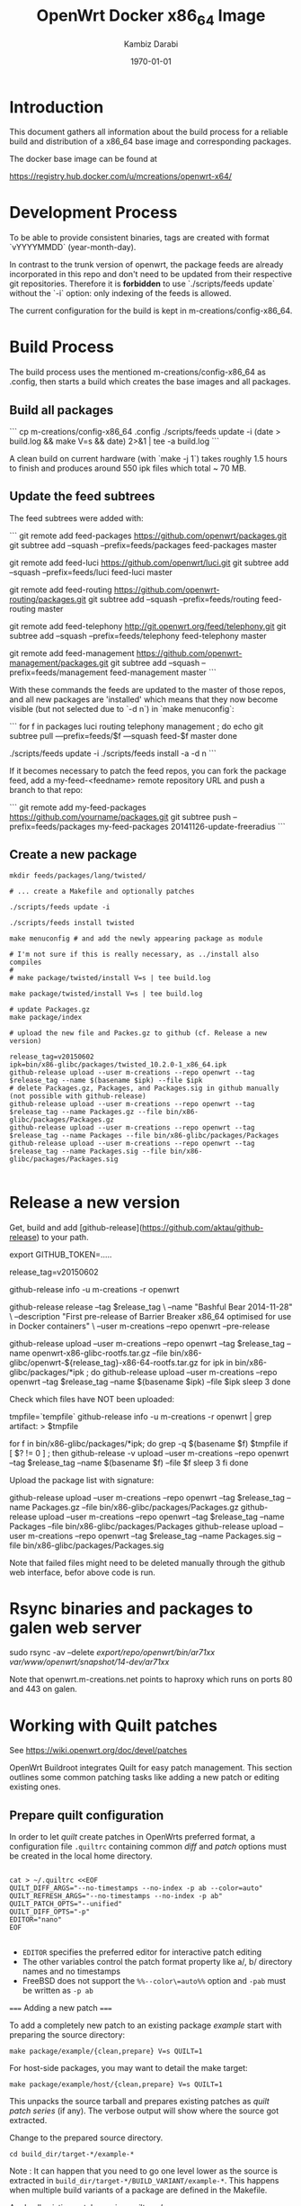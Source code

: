 #+TITLE:    OpenWrt Docker x86_64 Image
#+AUTHOR:   Kambiz Darabi
#+EMAIL:    darabi@m-creations.net
#+DATE: \today
#+TAGS: { export noexport }
#+STARTUP: hidestars
#+STARTUP: overview
#+OPTIONS: ^:{}


* Introduction

This document gathers all information about the build process for a
reliable build and distribution of a x86_64 base image and
corresponding packages.

The docker base image can be found at

https://registry.hub.docker.com/u/mcreations/openwrt-x64/

* Development Process

To be able to provide consistent binaries, tags are created with
format `vYYYYMMDD` (year-month-day).

In contrast to the trunk version of openwrt, the package feeds are
already incorporated in this repo and don't need to be updated from
their respective git repositories. Therefore it is **forbidden** to
use `./scripts/feeds update` without the `-i` option: only indexing of
the feeds is allowed.

The current configuration for the build is kept in
m-creations/config-x86_64.

* Build Process

The build process uses the mentioned m-creations/config-x86_64 as
.config, then starts a build which creates the base images and all
packages.

** Build all packages

```
cp m-creations/config-x86_64 .config
./scripts/feeds update -i
(date > build.log && make  V=s && date) 2>&1 | tee -a build.log
```

A clean build on current hardware (with `make -j 1`) takes roughly 1.5
hours to finish and produces around 550 ipk files which total ~ 70 MB.

** Update the feed subtrees

The feed subtrees were added with:

```
git remote add feed-packages https://github.com/openwrt/packages.git
git subtree add --squash --prefix=feeds/packages feed-packages master

git remote add feed-luci https://github.com/openwrt/luci.git
git subtree add --squash --prefix=feeds/luci feed-luci master

git remote add feed-routing https://github.com/openwrt-routing/packages.git
git subtree add --squash --prefix=feeds/routing feed-routing master

git remote add feed-telephony http://git.openwrt.org/feed/telephony.git
git subtree add --squash --prefix=feeds/telephony feed-telephony master

git remote add feed-management https://github.com/openwrt-management/packages.git
git subtree add --squash --prefix=feeds/management feed-management master
```

With these commands the feeds are updated to the master of those
repos, and all new packages are 'installed' which means that they now
become visible (but not selected due to `-d n`) in `make menuconfig`:

```
for f in packages luci routing telephony management ; do
  echo git subtree pull —prefix=feeds/$f —squash feed-$f master
done

./scripts/feeds update -i
./scripts/feeds install -a -d n
```

If it becomes necessary to patch the feed repos, you can fork the
package feed, add a  my-feed-<feedname> remote repository
URL and push a branch to that repo:

```
git remote add my-feed-packages https://github.com/yourname/packages.git
git subtree push --prefix=feeds/packages my-feed-packages 20141126-update-freeradius
```
** Create a new package

#+BEGIN_SRC
mkdir feeds/packages/lang/twisted/

# ... create a Makefile and optionally patches

./scripts/feeds update -i

./scripts/feeds install twisted

make menuconfig # and add the newly appearing package as module

# I'm not sure if this is really necessary, as ../install also compiles
#
# make package/twisted/install V=s | tee build.log

make package/twisted/install V=s | tee build.log

# update Packages.gz
make package/index

# upload the new file and Packes.gz to github (cf. Release a new version)

release_tag=v20150602
ipk=bin/x86-glibc/packages/twisted_10.2.0-1_x86_64.ipk
github-release upload --user m-creations --repo openwrt --tag $release_tag --name $(basename $ipk) --file $ipk
# delete Packages.gz, Packages, and Packages.sig in github manually (not possible with github-release)
github-release upload --user m-creations --repo openwrt --tag $release_tag --name Packages.gz --file bin/x86-glibc/packages/Packages.gz
github-release upload --user m-creations --repo openwrt --tag $release_tag --name Packages --file bin/x86-glibc/packages/Packages
github-release upload --user m-creations --repo openwrt --tag $release_tag --name Packages.sig --file bin/x86-glibc/packages/Packages.sig

#+END_SRC

* Release a new version

Get, build and add [github-release](https://github.com/aktau/github-release) to your path.

export GITHUB_TOKEN=.....

release_tag=v20150602

github-release info -u m-creations -r openwrt

github-release release --tag $release_tag \
  --name "Bashful Bear 2014-11-28" \
  --description "First pre-release of Barrier Breaker x86_64 optimised for use in Docker containers" \
  --user m-creations --repo openwrt --pre-release

github-release upload --user m-creations --repo openwrt --tag $release_tag --name openwrt-x86-glibc-rootfs.tar.gz --file bin/x86-glibc/openwrt-${release_tag}-x86-64-rootfs.tar.gz 
for ipk in bin/x86-glibc/packages/*ipk ; do
  github-release upload --user m-creations --repo openwrt --tag $release_tag --name $(basename $ipk) --file $ipk
  sleep 3
done

Check which files have NOT been uploaded:

tmpfile=`tempfile`
github-release info -u m-creations -r openwrt | grep artifact: > $tmpfile

for f in bin/x86-glibc/packages/*ipk; do
  grep -q $(basename $f) $tmpfile
  if [ $? != 0 ] ; then
    github-release -v upload --user m-creations --repo openwrt --tag $release_tag --name $(basename $f) --file $f
    sleep 3
  fi
done

Upload the package list with signature:

github-release upload --user m-creations --repo openwrt --tag $release_tag --name Packages.gz --file bin/x86-glibc/packages/Packages.gz
github-release upload --user m-creations --repo openwrt --tag $release_tag --name Packages --file bin/x86-glibc/packages/Packages
github-release upload --user m-creations --repo openwrt --tag $release_tag --name Packages.sig --file bin/x86-glibc/packages/Packages.sig


Note that failed files might need to be deleted manually through the
github web interface, befor above code is run.

* Rsync binaries and packages to galen web server

sudo rsync -av --delete /export/repo/openwrt/bin/ar71xx/ /var/www/openwrt/snapshot/14-dev/ar71xx/

Note that openwrt.m-creations.net points to haproxy which runs on ports 80 and 443 on galen.
* Working with Quilt patches

See https://wiki.openwrt.org/doc/devel/patches

OpenWrt Buildroot integrates Quilt for easy patch management.  This
section outlines some common patching tasks like adding a new patch or
editing existing ones.

** Prepare quilt configuration

In order to let /quilt/ create patches in OpenWrts preferred format,
a configuration file =.quiltrc= containing common /diff/ and
/patch/ options must be created in the local home directory.

#+BEGIN_SRC 

cat > ~/.quiltrc <<EOF
QUILT_DIFF_ARGS="--no-timestamps --no-index -p ab --color=auto"
QUILT_REFRESH_ARGS="--no-timestamps --no-index -p ab"
QUILT_PATCH_OPTS="--unified"
QUILT_DIFF_OPTS="-p"
EDITOR="nano"
EOF

#+END_SRC

- =EDITOR= specifies the preferred editor for interactive patch editing
- The other variables control the patch format property like a/, b/ directory names and no timestamps
- FreeBSD does not support the =%%--color\=auto%%= option and =-pab= must be written as =-p ab=

===== Adding a new patch =====

To add a completely new patch to an existing package //example// start with preparing the source directory:

#+BEGIN_SRC 
make package/example/{clean,prepare} V=s QUILT=1
#+END_SRC

For host-side packages, you may want to detail the make target:

#+BEGIN_SRC 
make package/example/host/{clean,prepare} V=s QUILT=1
#+END_SRC


This unpacks the source tarball and prepares existing patches as
/quilt patch series/ (if any).  The verbose output will show where
the source got extracted.


Change to the prepared source directory. 

#+BEGIN_SRC 
cd build_dir/target-*/example-*
#+END_SRC

Note : It can happen that you need to go one level lower as the source
is extracted in =build_dir/target-*/BUILD_VARIANT/example-*=. This
happens when multiple build variants of a package are defined in the
Makefile.

Apply all existing patches using /quilt push/.

#+BEGIN_SRC 
quilt push -a
#+END_SRC

Create a new, empty patch file with the //quilt new// command:

#+BEGIN_SRC 
quilt new 010-main_code_fix.patch
#+END_SRC

- The name should start with a number, followed by a hyphen and a very short description of what is changed
- The chosen number should be higher than any existing patch - use =quilt series= to see the list of patches
- The patch file name should be short but descriptive


After creating the empty patch, files to edit must be associated with
it.  The =quilt add= command can be used for that - once the file got
added it can be edited as usual.

A shortcut for both adding a file and open it in an editor is the
=quilt edit= command:

#+BEGIN_SRC 
quilt edit src/main.c
#+END_SRC

- =src/main.c= gets added to =010-main_code_fix.patch=
- The file is opened in the editor specified with =EDITOR= in =.quiltrc=

Repeat that for any file that needs to be edited.

After the changes are finished, they can be reviewed with the //quilt diff// command.

#+BEGIN_SRC 
quilt diff
#+END_SRC


If the diff looks okay, proceed with =quilt refresh= to update the
=010-main_code_fix.patch= file with the changes made.

#+BEGIN_SRC 
quilt refresh
#+END_SRC

Change back to the toplevel directory of the buildroot.

To move the new patch file over to the buildroot, run =update= on the package:

#+BEGIN_SRC 
make package/example/update V=s
#+END_SRC

Finally rebuild the package to test the changes:

#+BEGIN_SRC 
make package/example/{clean,compile} package/index V=s
#+END_SRC


If problems occur, the patch needs to be edited again to solve the issues.
Refer to the section below to learn how to edit existing patches.

** Edit an existing patch

Start with preparing the source directory:

#+BEGIN_SRC 
make package/example/{clean,prepare} V=s QUILT=1
#+END_SRC

Change to the prepared source directory.

#+BEGIN_SRC 
cd build_dir/target-*/example-*
#+END_SRC

List the patches available:

#+BEGIN_SRC 
quilt series
#+END_SRC

Advance to the patch that needs to be edited:

#+BEGIN_SRC 
quilt push 010-main_code_fix.patch
#+END_SRC

- When passing a valid patch filename to =push=, =quilt= will only apply the series until it reaches the specified patch
- If unsure, use =quilt series= to see existing patches and =quilt top= to see the current position
- If the current position is beyound the desired patch, use =quilt pop= to remove patches in the reverse order
- You can use the "force" push option (e.g. =quilt push -f 010-main_code_fix.patch=) to interactively apply a broken (i.e. has rejects) patch


Edit the patched files using the =quilt edit= command, repeat for
every file that needs changes.

#+BEGIN_SRC 
quilt edit src/main.c
#+END_SRC


Check which files are to be included in the patch:

#+BEGIN_SRC 
quilt files
#+END_SRC

Review the changes with =quilt diff=.

#+BEGIN_SRC 
quilt diff
#+END_SRC


If the diff looks okay, proceed with =quilt refresh= to update the current patch with the changes made.

#+BEGIN_SRC 
quilt refresh
#+END_SRC

Change back to the toplevel diretory of the buildroot.

To move the updated patch file over to the buildroot, run =update= on
the package:

#+BEGIN_SRC 
make package/example/update V=s
#+END_SRC


Finally rebuild the package to test the changes:

#+BEGIN_SRC 
make package/example/{clean,compile} package/index V=s
#+END_SRC

